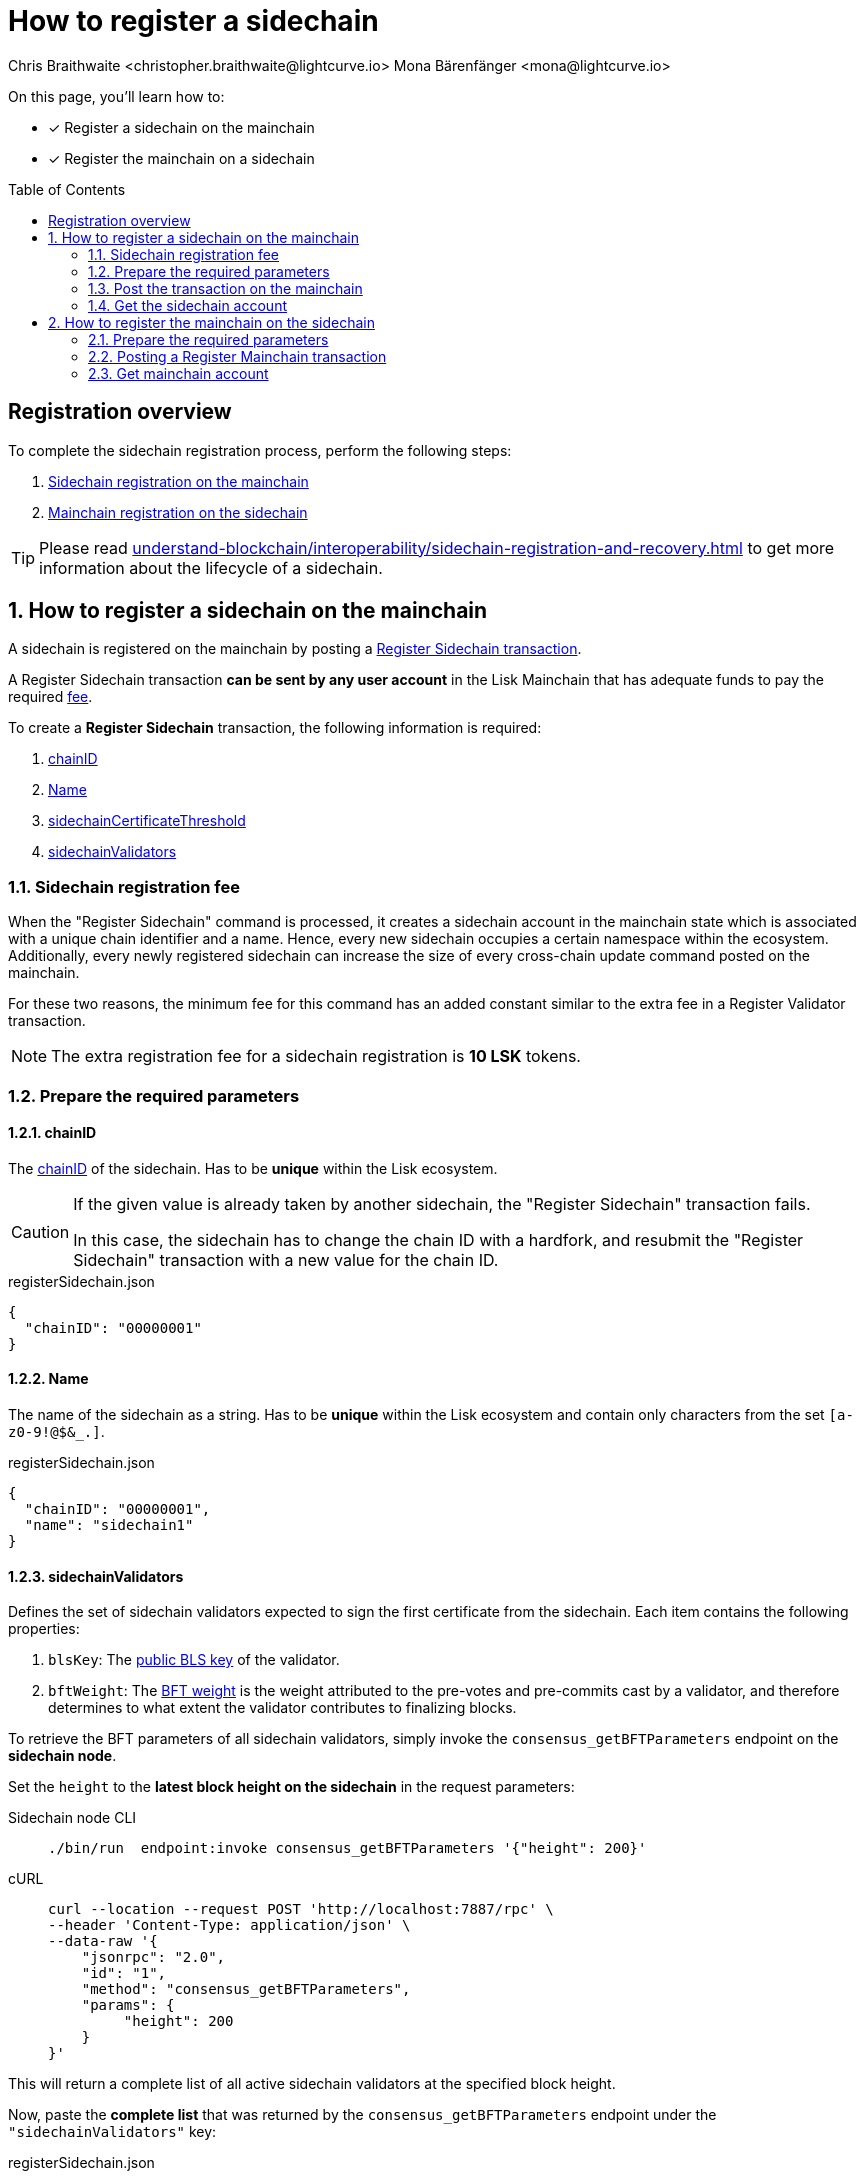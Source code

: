 = How to register a sidechain
Chris Braithwaite <christopher.braithwaite@lightcurve.io> Mona Bärenfänger <mona@lightcurve.io>
:description: How to register a sidechain to the mainchain and vice versa.
// Settings
:toc: preamble
:idprefix:
:idseparator: -
:docs_sdk: v6@lisk-sdk::
// URLs
:url_lisk_wallet: https://lisk.com/wallet
:url_bls_key: https://github.com/LiskHQ/lips/blob/main/proposals/lip-0038.md#public-key-registration-and-proof-of-possession
:url_lip56: https://github.com/LiskHQ/lips/blob/main/proposals/lip-0056.md
:url_lip56_bftweight: {url_lip56}#terminology
:url_update_cross_chain_lip53: https://github.com/LiskHQ/lips/blob/main/proposals/lip-0053.md#outboxrootwitness
// Project URLs
:url_understand_interop_chainid: understand-blockchain/interoperability/index.adoc#chain-identifiers
:url_ccm: understand-blockchain/interoperability/communication.adoc#sending-cross-chain-transactions-to-generate-ccms
:url_ccu: understand-blockchain/interoperability/communication.adoc#creating-and-posting-ccus
:url_sidechain_reg_recovery: understand-blockchain/interoperability/sidechain-registration-and-recovery.adoc
:url_sidechain_chain_store: {url_sidechain_reg_recovery}#chain-substore
:url_sidechain_reg_command: {url_sidechain_reg_recovery}#register-sidechain-command
:url_mainchain_reg: {url_sidechain_reg_recovery}#register-mainchain-command
// Footnotes
:fn_lip53: footnote:witness[Due to the increasing size of the {url_update_cross_chain_lip53}[outboxRootWitness^] property of the command.]

====
On this page, you'll learn how to:

* [x] Register a sidechain on the mainchain
* [x] Register the mainchain on a sidechain
====

== Registration overview

To complete the sidechain registration process, perform the following steps:

. <<how-to-register-a-sidechain-on-the-mainchain,Sidechain registration on the mainchain>>
. <<how-to-register-the-mainchain-on-the-sidechain,Mainchain registration on the sidechain>>

TIP: Please read xref:{url_sidechain_reg_recovery}[] to get more information about the lifecycle of a sidechain.

:sectnums:
== How to register a sidechain on the mainchain

A sidechain is registered on the mainchain by posting a xref:{url_sidechain_reg_command}[Register Sidechain transaction].

A Register Sidechain transaction *can be sent by any user account* in the Lisk Mainchain that has adequate funds to pay the required <<sidechain-registration-fee,fee>>.

To create a *Register Sidechain* transaction, the following information is required:

. <<chainid>>
. <<name>>
. <<sidechaincertificatethreshold>>
. <<sidechainvalidators>>

=== Sidechain registration fee
When the "Register Sidechain" command is processed, it creates a sidechain account in the mainchain state which is associated with a unique chain identifier and a name.
Hence, every new sidechain occupies a certain namespace within the ecosystem.
Additionally, every newly registered sidechain can increase the size of every cross-chain update command posted on the mainchain.

For these two reasons, the minimum fee for this command has an added constant similar to the extra fee in a Register Validator transaction.

NOTE: The extra registration fee for a sidechain registration is *10 LSK* tokens.

=== Prepare the required parameters

==== chainID
The xref:{url_understand_interop_chainid}[chainID] of the sidechain.
Has to be *unique* within the Lisk ecosystem.

[CAUTION]
====
If the given value is already taken by another sidechain, the "Register Sidechain" transaction fails.

In this case, the sidechain has to change the chain ID with a hardfork, and resubmit the "Register Sidechain" transaction with a new value for the chain ID.
====

.registerSidechain.json
[source,json]
----
{
  "chainID": "00000001"
}
----

==== Name
The name of the sidechain as a string.
Has to be *unique* within the Lisk ecosystem  and contain only characters from the set `[a-z0-9!@$&_.]`.

.registerSidechain.json
[source,json]
----
{
  "chainID": "00000001",
  "name": "sidechain1"
}
----

==== sidechainValidators
Defines the set of sidechain validators expected to sign the first certificate from the sidechain.
Each item contains the following properties:

. `blsKey`: The {url_bls_key}[public BLS key] of the validator.
. `bftWeight`: The {url_lip56}[BFT weight^] is the weight attributed to the pre-votes and pre-commits cast by a validator, and therefore determines to what extent the validator contributes to finalizing blocks.

To retrieve the BFT parameters of all sidechain validators, simply invoke the `consensus_getBFTParameters` endpoint on the *sidechain node*.

Set the `height` to the *latest block height on the sidechain* in the request parameters:

[tabs]
=====
Sidechain node CLI::
+
--
[source,bash]
----
./bin/run  endpoint:invoke consensus_getBFTParameters '{"height": 200}'
----
--
cURL::
+
--
[source,bash]
----
curl --location --request POST 'http://localhost:7887/rpc' \
--header 'Content-Type: application/json' \
--data-raw '{
    "jsonrpc": "2.0",
    "id": "1",
    "method": "consensus_getBFTParameters",
    "params": {
         "height": 200
    }
}'
----
--
=====

This will return a complete list of all active sidechain validators at the specified block height.

Now, paste the *complete list* that was returned by the `consensus_getBFTParameters` endpoint under the `"sidechainValidators"` key:

.registerSidechain.json
[source,json]
----
{
  "chainID": "00000001",
  "name": "sidechain1",
  "sidechainValidators": [
	{
	  "blsKey": "92f020ce5e37befb86493a82686b0eedddb264350b0873cf1eeaa1fefe39d938f05f272452c1ef5e6ceb4d9b23687e31",
	  "bftWeight": "2"
	}
  ]
}
----

===== Aggregated BFT weight

The {url_lip56_bftweight}[aggregated BFT weight^] is the sum of BFT weights of all active validators at a specific block height.

It is used to calculate the minimum and maximum values of the

* <<sidechaincertificatethreshold>> and
* <<mainchaincertificatethreshold>>

==== sidechainCertificateThreshold
//TODO: Clarify what kind of weight we are talking about in this context (could be confused with validator weight)
//TODO: Add link to corresponding LIP
An integer defining the minimum BFT weight threshold required for the first sidechain certificate to be valid.

Minimum threshold:

 min = floor( 1/3 * Aggregated BFT weight ) + 1

Maximum threshold:

 max = Aggregated BFT weight


Example::

Assuming, the sidechain has 101 active, and two random validators each round.
+
This results in the following min/max values for the certificate threshold:

 min = floor( 1/3 * 103 ) +1
     = floor( 34 1/3 ) +1
     = 34 + 1
     = 35

 max = 103
+
This means, any value between 35-103 is valid.
What exact threshold to choose depends on the sidechains requirements.

A high threshold requires a large number of validators to sign each CCU before it is sent to the mainchain.
This makes cross-chain communication more secure.

A low threshold requires a small number of validators to sign each CCU.
This results in faster communication, as less signature need to be gathered, before a CCU can be sent.

In this example, we decide for a threshold value in the middle:

//TODO: Update example with more validators/threshold
.registerSidechain.json
[source,json]
----
{
  "chainID": "00000001",
  "name": "sidechain1",
  "sidechainValidators": [
	{
	  "blsKey": "92f020ce5e37befb86493a82686b0eedddb264350b0873cf1eeaa1fefe39d938f05f272452c1ef5e6ceb4d9b23687e31",
	  "bftWeight": "1"
	}
  ],
  "sidechainCertificateThreshold": "1"
}
----

The transaction parameters are now prepared in `registerSidechain.json` and we can proceed to create and post the transaction in the next section.

=== Post the transaction on the mainchain

Send the `registerSidechain` transaction to a node that is connected to the mainchain.

NOTE: The Lisk Core node CLI is used in this example to post the transaction.
Alternatively, users can use the {url_lisk_wallet}[Lisk Wallet^], where the transaction can be created conveniently as well.

[source,bash]
----
lisk-core transaction:create interoperability registerSidechain 2000000000 --pretty -f ./registerSidechain.json
----

The transaction will be returned in hex format:

[source,json]
----
{
  "transaction": "0a10696e7465726f7065726162696c6974791211726567697374657253696465636861696e18002080a8d6b9072a20a3f96c50d0446220ef2f98240898515cbba8155730679ca35326d98dcfb680f0324a0a0404000001120a73696465636861696e311a340a3092f020ce5e37befb86493a82686b0eedddb264350b0873cf1eeaa1fefe39d938f05f272452c1ef5e6ceb4d9b23687e31100220023a408261e374405af4ec1143dfc0ae82a38e385d0edce870f698385749112064b374ac0de67354210aa27280db82121ec0bce195e5630c56a568a8b99dbbcb3a3d0b"
}
----

Copy the transaction and send it ot the node, for example by using the node CLI like so:

[source,bash]
----
./bin/run transaction:send 0a10696e7465726f7065726162696c6974791211726567697374657253696465636861696e18002080a8d6b9072a20a3f96c50d0446220ef2f98240898515cbba8155730679ca35326d98dcfb680f0324a0a0404000001120a73696465636861696e311a340a3092f020ce5e37befb86493a82686b0eedddb264350b0873cf1eeaa1fefe39d938f05f272452c1ef5e6ceb4d9b23687e31100220023a408261e374405af4ec1143dfc0ae82a38e385d0edce870f698385749112064b374ac0de67354210aa27280db82121ec0bce195e5630c56a568a8b99dbbcb3a3d0b
----

If the node accepted the transaction, it will respond with the transaction ID.

----
Transaction with id: '1d944f3fb46714978ad7bedd1b788919c3b37e92d893088fd056f8217f20ed8a' received by node.
----

=== Get the sidechain account
Once the Register Sidechain command is processed, the sidechain account `status` is set to `registered`.

To verify that the account was created successfully, request the `interoperability_getChainAccount` endpoint from a mainchain node.

Parameters:

* `chainID`: The chain ID of the registered sidechain.

[tabs]
=====
Mainchain node CLI::
+
--
[source,bash]
----
lisk-core endpoint:invoke interoperability_getChainAccount '{"chainID": "00000001"}'
----
--
cURL::
+
--
[source,bash]
----
curl --location --request POST 'http://localhost:7887/rpc' \
--header 'Content-Type: application/json' \
--data-raw '{
    "jsonrpc": "2.0",
    "id": "1",
    "method": "interoperability_getChainAccount",
    "params": {
         "chainID": "00000001"
    }
}'

----
--
=====

This will return the respective sidechain account stored in the xref:{url_sidechain_chain_store}[Chain substore] of the mainchain.

//TODO: Add example output

== How to register the mainchain on the sidechain

The mainchain is registered on a sidechain by posting a xref:{url_mainchain_reg}[Register Mainchain transaction].
A "Register Mainchain" transaction can be sent by any user account in the sidechain that has adequate funds to pay the required fee.

[IMPORTANT]
====
* The mainchain registration process always has to occur *after* the sidechain registration on the mainchain, since the sidechain has no prior knowledge of its name and must be certain that the correct chain ID has been registered.
* It is of key importance that the sidechain validators ensure that they are signing the registration command with the correct information, otherwise the sidechain interoperable functionality may be unusable.
====

To create a *Register Mainchain* transaction, the following information is required:

. <<ownchainid>>
. <<ownname>>
. <<mainchainvalidators>>
. <<mainchaincertificatethreshold>>
. <<signature>>
. <<aggregationbits>>

=== Prepare the required parameters

==== ownChainID
The chain ID of the sidechain.

Should be identical to <<chainid>>.

==== ownName
Sets the name of the sidechain in its own state according to the name given in the mainchain.

Should be identical to <<name>>.

==== mainchainValidators
Defines the set of mainchain validators expected to sign the first certificate from the mainchain.
Each item contains the following properties:

. `blsKey`: The {url_bls_key}[public BLS key] of the validator.
. `bftWeight`: The {url_lip56}[BFT weight^] is the weight attributed to the pre-votes and pre-commits cast by a validator.

To retrieve the BFT parameters of all sidechain validators, simply invoke the `consensus_getBFTParameters` endpoint on the *sidechain node*.

Set the `height` to the *latest block height on the mainchain* in the request parameters:

[tabs]
=====
Sidechain node CLI::
+
--
[source,bash]
----
lisk-core endpoint:invoke consensus_getBFTParameters '{"height": 200}'
----
--
cURL::
+
--
[source,bash]
----
curl --location --request POST 'http://localhost:7887/rpc' \
--header 'Content-Type: application/json' \
--data-raw '{
    "jsonrpc": "2.0",
    "id": "1",
    "method": "consensus_getBFTParameters",
    "params": {
         "height": 200
    }
}'
----
--
=====

This will return a complete list of all active sidechain validators at the specified block height.

Now, paste the *complete list* that was returned by the `consensus_getBFTParameters` endpoint under the `"sidechainValidators"` key:

.registerMainchain.json
[source,json]
----
{
  "ownChainID": "00000001",
  "ownName": "sidechain1",
  "mainchainValidators": [
	{
	  "blsKey": "92f020ce5e37befb86493a82686b0eedddb264350b0873cf1eeaa1fefe39d938f05f272452c1ef5e6ceb4d9b23687e31",
	  "bftWeight": "1"
	}
  ]
}
----

==== mainchainCertificateThreshold
An integer setting the minimum signatures weight required for the first mainchain certificate to be valid.

.registerMainchain.json
[source,json]
----
{
  "ownChainID": "00000001",
  "ownName": "sidechain1",
  "mainchainValidators": [
	{
	  "blsKey": "92f020ce5e37befb86493a82686b0eedddb264350b0873cf1eeaa1fefe39d938f05f272452c1ef5e6ceb4d9b23687e31",
	  "bftWeight": "1"
	}
  ],
  "mainchainCertificateThreshold": "1"
}
----

==== signature
The `signature` property is an aggregate signature of the sidechain validators.
It ensures that the sidechain validators agree on registering the mainchain in the sidechain.

.registerMainchain.json
[source,json]
----
{
  "ownChainID": "00000001",
  "ownName": "sidechain1",
  "mainchainValidators": [
	{
	  "blsKey": "92f020ce5e37befb86493a82686b0eedddb264350b0873cf1eeaa1fefe39d938f05f272452c1ef5e6ceb4d9b23687e31",
	  "bftWeight": "2"
	}
  ],
  "mainchainCertificateThreshold": "2",
  "signature": ""
}
----

==== aggregationBits
The `aggregationBits` property is a bit vector used to validate the aggregate signature.


.registerMainchain.json
[source,json]
----
{
  "ownChainID": "00000001",
  "ownName": "sidechain1",
  "mainchainValidators": [
	{
	  "blsKey": "92f020ce5e37befb86493a82686b0eedddb264350b0873cf1eeaa1fefe39d938f05f272452c1ef5e6ceb4d9b23687e31",
	  "bftWeight": "2"
	}
  ],
  "mainchainCertificateThreshold": "2",
  "signature": "",
  "aggregationBits": ""
}
----

=== Posting a Register Mainchain transaction

Send the `registerSidechain` transaction to a node that is connected to the mainchain.

NOTE: The Lisk Core node CLI is used in this example to post the transaction.
Alternatively, users can use the {url_lisk_wallet}[Lisk Wallet^], where the transaction can be created conveniently as well.

[source,bash]
----
./bin/run transaction:create interoperability registerMainchain 2000000000 --pretty -f ./registerMainchain.json
----

The transaction will be returned in hex format:

[source,json]
----
{
  "transaction": "0a10696e7465726f7065726162696c6974791211726567697374657253696465636861696e18002080a8d6b9072a20a3f96c50d0446220ef2f98240898515cbba8155730679ca35326d98dcfb680f0324a0a0404000001120a73696465636861696e311a340a3092f020ce5e37befb86493a82686b0eedddb264350b0873cf1eeaa1fefe39d938f05f272452c1ef5e6ceb4d9b23687e31100220023a408261e374405af4ec1143dfc0ae82a38e385d0edce870f698385749112064b374ac0de67354210aa27280db82121ec0bce195e5630c56a568a8b99dbbcb3a3d0b"
}
----

Copy the transaction and send it ot the node, for example by using the node CLI like so:

[source,bash]
----
./bin/run transaction:send 0a10696e7465726f7065726162696c6974791211726567697374657253696465636861696e18002080a8d6b9072a20a3f96c50d0446220ef2f98240898515cbba8155730679ca35326d98dcfb680f0324a0a0404000001120a73696465636861696e311a340a3092f020ce5e37befb86493a82686b0eedddb264350b0873cf1eeaa1fefe39d938f05f272452c1ef5e6ceb4d9b23687e31100220023a408261e374405af4ec1143dfc0ae82a38e385d0edce870f698385749112064b374ac0de67354210aa27280db82121ec0bce195e5630c56a568a8b99dbbcb3a3d0b
----

If the node accepted the transaction, it will respond with the transaction ID.

----
Transaction with id: '1d944f3fb46714978ad7bedd1b788919c3b37e92d893088fd056f8217f20ed8a' received by node.
----

=== Get mainchain account
Once the "Register Mainchain" command is processed, the mainchain account is initialized and its `status` is set to `registered`.

To verify that the account was created successfully, request the `interoperability_getChainAccount` endpoint from a sidechain node.

Parameters:

* `chainID`: The chain ID of the registered mainchain.

[source,bash]
----
curl --location --request POST 'http://localhost:7887/rpc' \
--header 'Content-Type: application/json' \
--data-raw '{
    "jsonrpc": "2.0",
    "id": "1",
    "method": "interoperability_getChainAccount",
    "params": {
         "chainID": "00000000"
    }
}'

----

This will return the mainchain account stored in the xref:{url_sidechain_chain_store}[Chain substore] of the sidechain.

//TODO: Add example output
